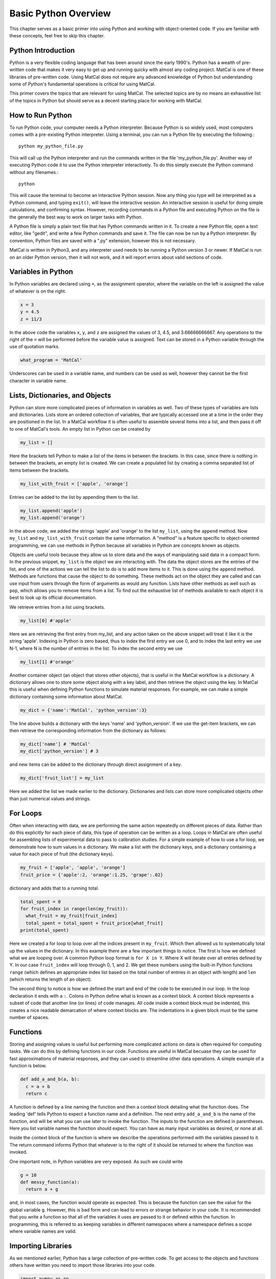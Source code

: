 
.. DO NOT EDIT.
.. THIS FILE WAS AUTOMATICALLY GENERATED BY SPHINX-GALLERY.
.. TO MAKE CHANGES, EDIT THE SOURCE PYTHON FILE:
.. "introduction_examples/a_python_primer.py"
.. LINE NUMBERS ARE GIVEN BELOW.

.. only:: html

    .. note::
        :class: sphx-glr-download-link-note

        :ref:`Go to the end <sphx_glr_download_introduction_examples_a_python_primer.py>`
        to download the full example code.

.. rst-class:: sphx-glr-example-title

.. _sphx_glr_introduction_examples_a_python_primer.py:


Basic Python Overview
=====================

This chapter serves as a basic primer into using Python and working with object-oriented code. If you are familiar with these concepts, feel free to skip this chapter. 

Python Introduction  
-------------------

Python is a very flexible coding language that has been around since the early 1990's. Python has a wealth of pre-written code that makes it very easy to 
get up and running quicky with almost any coding project. MatCal is one of these libraries of pre-written code. Using MatCal does not require any 
advanced knowledge of Python but understanding some of Python's fundamental operations is critical for using MatCal. 

This primer covers the topics that are relevant for using MatCal. The selected topics are by no means an exhaustive list of the topics in Python
but should serve as a decent starting place for working with MatCal. 

How to Run Python
-----------------

To run Python code, your computer needs a Python interpreter. Because Python is so widely used, most computers comes with a pre-existing Python interpreter. 
Using a terminal, you can run a Python file by executing the following.::

  python my_python_file.py

This will call up the Python interpreter and run the commands written in the file 'my_python_file.py'. Another way of executing Python code it to use the Python 
interpreter interactively. To do this simply execute the Python command without any filenames.:: 

  python

This will cause the terminal to become an interactive Python session. Now any thing you type will be interpreted as a Python command, and typing ``exit()``, will leave
the interactive session. An interactive session is useful for doing simple calculations, and confirming syntax. However, recording commands in a 
Python file and executing Python on the file is the generally the best way to work on larger tasks with Python. 

A Python file is simply a plain text file that has Python commands written in it. To create a new Python file, open a text editor, like "gedit", and write a few 
Python commands and save it. The file can now be run by a Python interpreter. By convention, Python files are saved with a ".py" extension, however this is not necessary. 

MatCal is written in Python3, and any interpreter used needs to be running a Python version 3 or newer. If MatCal is run on an older Python version, then 
it will not work, and it will report errors about valid sections of code.

Variables in Python
-------------------

In Python variables are declared using ``=``, as the assignment operator, where the variable on the left is assigned the value of whatever is on the right. 

.. GENERATED FROM PYTHON SOURCE LINES 45-48

.. code-block:: Python

    x = 3
    y = 4.5
    z = 11/3

.. GENERATED FROM PYTHON SOURCE LINES 49-51

In the above code the variables ``x``, ``y``, and ``z`` are assigned the values of 3, 4.5, and 3.66666666667. Any operations to the right of the ``=`` will be performed before the 
variable value is assigned. Text can be stored in a Python variable through the use of quotation marks. 

.. GENERATED FROM PYTHON SOURCE LINES 51-54

.. code-block:: Python


    what_program = 'MatCal'


.. GENERATED FROM PYTHON SOURCE LINES 55-56

Underscores can be used in a variable name, and numbers can be used as well, however they cannot be the first character in variable name. 

.. GENERATED FROM PYTHON SOURCE LINES 59-66

Lists,  Dictionaries, and Objects
---------------------------------

Python can store more complicated pieces of information in variables as well. Two of these types of variables are lists and dictionaries. 
Lists store an ordered collection of variables, that are typically accessed one at a time in the order they are positioned in the list. 
In a MatCal workflow it is often useful to assemble several items into a list, and then pass it off to one of MatCal's tools.
An empty list in Python can be created by 

.. GENERATED FROM PYTHON SOURCE LINES 66-69

.. code-block:: Python


    my_list = []


.. GENERATED FROM PYTHON SOURCE LINES 70-72

Here the brackets tell Python to make a list of the items in between the brackets. In this case, since there is nothing in between the brackets, an empty list is created.
We can create a populated list by creating a comma separated list of items between the brackets.

.. GENERATED FROM PYTHON SOURCE LINES 72-75

.. code-block:: Python


    my_list_with_fruit = ['apple', 'orange']


.. GENERATED FROM PYTHON SOURCE LINES 76-77

Entries can be added to the list by appending them to the list. 

.. GENERATED FROM PYTHON SOURCE LINES 77-81

.. code-block:: Python


    my_list.append('apple')
    my_list.append('orange')


.. GENERATED FROM PYTHON SOURCE LINES 82-94

In the above code, we added the strings 'apple' and 'orange' to the list ``my_list``, using the ``append`` method. Now ``my_list`` and ``my_list_with_fruit`` contain the same information. 
A "method" is a feature specific to object-oriented programming, we can use methods in Python because all variables 
in Python are concepts known as objects.

Objects are useful tools because they allow us to store data and the ways of manipulating said data in a compact form.
In the previous snippet, ``my_list`` is the object we are interacting with. The data the object stores are the entries of the list,
and one of the actions we can tell the list to do is to add more items to it. This is done using the ``append`` method. Methods are functions that cause the object to do something.
These methods act on the object they are called and can use input from users through the form of arguments as would any function. 
Lists have other methods as well such as ``pop``, which allows you to remove items from a list. To find out the exhaustive list of methods available 
to each object it is best to look up its official documentation. 

We retrieve entries from a list using brackets. 

.. GENERATED FROM PYTHON SOURCE LINES 94-97

.. code-block:: Python


    my_list[0] #'apple'


.. GENERATED FROM PYTHON SOURCE LINES 98-101

Here we are retrieving the first entry from my_list, and any action taken on the above snippet will treat it like it is the string 'apple'. 
Indexing in Python is zero based, thus to index the first entry we use 0, and to index the last entry we use N-1, where N is the number of 
entries in the list. To index the second entry we use 

.. GENERATED FROM PYTHON SOURCE LINES 101-104

.. code-block:: Python


    my_list[1] #'orange'


.. GENERATED FROM PYTHON SOURCE LINES 105-108

Another container object (an object that stores other objects), that is useful in the MatCal workflow is a dictionary. A dictionary allows one to store 
some object along with a key label, and then retrieve the object using the key. In MatCal this is useful when defining Python functions to simulate material responses. 
For example, we can make a simple dictionary containing some information about MatCal.

.. GENERATED FROM PYTHON SOURCE LINES 108-111

.. code-block:: Python


    my_dict = {'name':'MatCal', 'python_version':3}


.. GENERATED FROM PYTHON SOURCE LINES 112-114

The line above builds a dictionary with the keys 'name' and 'python_version'. If we use the get-item brackets, we can then retrieve the corresponding 
information from the dictionary as follows:

.. GENERATED FROM PYTHON SOURCE LINES 114-118

.. code-block:: Python


    my_dict['name'] # 'MatCal'
    my_dict['python_version'] # 3


.. GENERATED FROM PYTHON SOURCE LINES 119-120

and new items can be added to the dictionary through direct assignment of a key. 

.. GENERATED FROM PYTHON SOURCE LINES 120-123

.. code-block:: Python


    my_dict['fruit_list'] = my_list


.. GENERATED FROM PYTHON SOURCE LINES 124-125

Here we added the list we made earlier to the dictionary. Dictionaries and lists can store more complicated objects other than just numerical values and strings. 

.. GENERATED FROM PYTHON SOURCE LINES 128-135

For Loops
---------

Often when interacting with data, we are performing the same action repeatedly on different pieces of data. Rather than do this explicitly for each piece of data, 
this type of operation can be written as a loop. Loops in MatCal are often useful for assembling lists of experimental data to pass to calibration studies. 
For a simple example of how to use a for loop, we demonstrate how to sum values in a dictionary. We make a list with the dictionary keys, and a dictionary 
containing a value for each piece of fruit (the dictionary keys).

.. GENERATED FROM PYTHON SOURCE LINES 135-139

.. code-block:: Python


    my_fruit = ['apple', 'apple', 'orange']
    fruit_price = {'apple':2, 'orange':1.25, 'grape':.02}


.. GENERATED FROM PYTHON SOURCE LINES 140-141

dictionary and adds that to a running total. 

.. GENERATED FROM PYTHON SOURCE LINES 141-148

.. code-block:: Python


    total_spent = 0
    for fruit_index in range(len(my_fruit)):
      what_fruit = my_fruit[fruit_index]
      total_spent = total_spent + fruit_price[what_fruit]
    print(total_spent)


.. GENERATED FROM PYTHON SOURCE LINES 149-157

Here we created a for loop to loop over all the indices present in ``my_fruit``. Which then allowed us to systematically total up the values in the dictionary. 
In this example there are a few important things to notice. The first is how we defined what we are looping over. A common Python loop format is ``for X in Y``. Where X will 
iterate over all entries defined by Y. In our case ``fruit_index`` will loop through 0, 1, and 2. We get these numbers using the built-in Python functions ``range`` (which defines an 
appropriate index list based on the total number of entries in an object with length) and ``len`` (which returns the length of an object). 

The second thing to notice is how we defined the start and end of the code to be executed in our loop. In the loop declaration it ends with a ``:``. Colons in Python
define what is known as a context block. A context block represents a subset of code that another line (or lines) of code manages. All code inside a context block 
must be indented, this creates a nice readable demarcation of where context blocks are. The indentations in a given block must be the same number of spaces. 

.. GENERATED FROM PYTHON SOURCE LINES 159-165

Functions
---------

Storing and assigning values is useful but performing more complicated actions on data is often required for computing tasks. 
We can do this by defining functions in our code. Functions are useful in MatCal becuase they can be used for fast approximations of material responses, 
and they can used to streamline other data operations. A simple example of a function is below.

.. GENERATED FROM PYTHON SOURCE LINES 165-170

.. code-block:: Python


    def add_a_and_b(a, b):
      c = a + b
      return c


.. GENERATED FROM PYTHON SOURCE LINES 171-180

A function is defined by a line naming the function and then a context block detailing what the function does. The leading 'def' 
tells Python to expect a function name and a definition. The next entry ``add_a_and_b`` is the name of the function, and will be what you can use later
to invoke the function. The inputs to the function are defined in parentheses. Here you list variable names the function should expect. You can have 
as many input variables as desired, or none at all.

Inside the context block of the function is where we describe the operations performed with the variables passed to it. The return command informs Python that
whatever is to the right of it should be returned to where the function was invoked. 

One important note, in Python variables are very exposed. As such we could write 

.. GENERATED FROM PYTHON SOURCE LINES 180-184

.. code-block:: Python

    g = 10
    def messy_function(a):
      return a + g


.. GENERATED FROM PYTHON SOURCE LINES 185-196

and, in most cases, the function would operate as expected. This is because the function can see the value for the global variable ``g``. 
However, this is bad form and can 
lead to errors or strange behavior in your code. It is recommended that you write a function so that all of the variables it
uses are passed to it or defined within the function. In programming, this is referred to as keeping variables in 
different namespaces where a namespace defines a scope where variable names are valid. 

Importing Libraries
-------------------

As we mentioned earlier, Python has a large collection of pre-written code. To get access to the objects and functions others have written
you need to import those libraries into your code. 

.. GENERATED FROM PYTHON SOURCE LINES 196-199

.. code-block:: Python


    import numpy as np


.. GENERATED FROM PYTHON SOURCE LINES 200-206

The above command illustrates how to import the NumPy library :cite:p:`harris2020array` in to your code. Any lines after the import command have access to the NumPy 
library. The NumPy library is a commonly imported library that helps
you manage data,  perform linear algebra calculations and access other mathematical and numerical tools. Here the ``import`` command tells Python that the next term is something that it 
should import into our code, which in this case is NumPy. Then the 'as np' gives our imported library the alias 'np' and puts all tools from NumPy into 
a protected namespace accessed through ``np``. We can now use the alias
to reference the items we want to use in the imported library. For example

.. GENERATED FROM PYTHON SOURCE LINES 206-209

.. code-block:: Python


    np.power(3, 2) # = 9


.. GENERATED FROM PYTHON SOURCE LINES 210-212

is invoking NumPy to perform the power operation to calculate 3^2. If we don't want to invoke code from our imported libraries using 
an alias, we can instead import the tools we want directly as follows. 

.. GENERATED FROM PYTHON SOURCE LINES 212-216

.. code-block:: Python


    from numpy import power
    power(4, 3) # = 64


.. GENERATED FROM PYTHON SOURCE LINES 217-219

Here we just imported the power function from the NumPy library and can use it without accessing it via the library alias. We can import 
all items in a library by using

.. GENERATED FROM PYTHON SOURCE LINES 219-223

.. code-block:: Python


    from matcal import *
    my_parameter = Parameter('m', -1, 1)


.. GENERATED FROM PYTHON SOURCE LINES 224-234

which uses the wildcard character (*) to import all objects, variables, and functions that the developers intended to be 
imported into the global namespace. The wildcard 
import should be used carefully. When importing tools from multiple libraries, this can result in conflicts if these libraries 
have the same name for different objects.  

Conclusion
----------
This concludes the MatCal Python primer. There is a wealth of Python information on the internet, so you can 
refer to external websites for more detailed information. Understanding the brief introduction here, should be 
enough to get you using MatCal. 


.. _sphx_glr_download_introduction_examples_a_python_primer.py:

.. only:: html

  .. container:: sphx-glr-footer sphx-glr-footer-example

    .. container:: sphx-glr-download sphx-glr-download-jupyter

      :download:`Download Jupyter notebook: a_python_primer.ipynb <a_python_primer.ipynb>`

    .. container:: sphx-glr-download sphx-glr-download-python

      :download:`Download Python source code: a_python_primer.py <a_python_primer.py>`

    .. container:: sphx-glr-download sphx-glr-download-zip

      :download:`Download zipped: a_python_primer.zip <a_python_primer.zip>`


.. only:: html

 .. rst-class:: sphx-glr-signature

    `Gallery generated by Sphinx-Gallery <https://sphinx-gallery.github.io>`_
